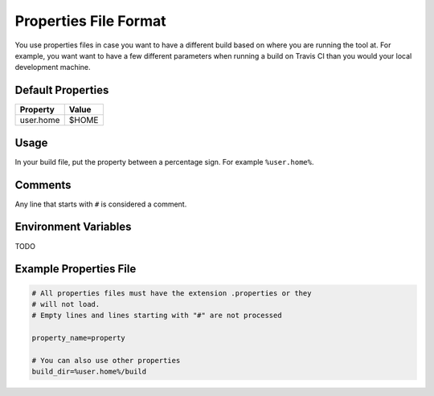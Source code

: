 ======================
Properties File Format
======================

You use properties files in case you want to have a different build based on
where you are running the tool at. For example, you want want to have a few
different parameters when running a build on Travis CI than you would your
local development machine.

Default Properties
==================

========= =====
Property  Value
========= =====
user.home $HOME
========= =====

Usage
=====

In your build file, put the property between a percentage sign. For example
``%user.home%``.

Comments
========

Any line that starts with ``#`` is considered a comment.

Environment Variables
=====================

TODO

Example Properties File
=======================

.. code-block:: text

    # All properties files must have the extension .properties or they
    # will not load.
    # Empty lines and lines starting with "#" are not processed

    property_name=property

    # You can also use other properties
    build_dir=%user.home%/build
